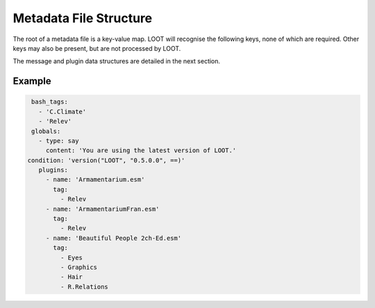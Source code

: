 ***********************
Metadata File Structure
***********************

The root of a metadata file is a key-value map. LOOT will recognise the following keys, none of which are required. Other keys may also be present, but are not processed by LOOT.

.. describe:: bash_tags

  string list

  A list of Bash Tags that are supported by the masterlist's game. These Bash Tags are used to provide autocomplete suggestions in LOOT's metadata editor.


.. describe:: globals

  message list

  A list of message data structures for messages that are displayed independently of any plugin.

.. describe:: plugins

  plugin list *and* plugin set

  The plugin data structures that hold all the plugin metadata within the file. It is a mixture of a list and a set because **no non-regex plugin value may be equal to any other non-regex plugin value** , but there may be any number of equal regex plugin values, and non-regex plugin values may be equal to regex plugin values.If multiple plugin values match a single plugin, their metadata is merged in the order the values are listed, and as defined in :ref:`plugin-merging`.

The message and plugin data structures are detailed in the next section.

Example
=======

.. code-block:: yaml

  bash_tags:
    - 'C.Climate'
    - 'Relev'
  globals:
    - type: say
      content: 'You are using the latest version of LOOT.'
 condition: 'version("LOOT", "0.5.0.0", ==)'
    plugins:
      - name: 'Armamentarium.esm'
        tag:
          - Relev
      - name: 'ArmamentariumFran.esm'
        tag:
          - Relev
      - name: 'Beautiful People 2ch-Ed.esm'
        tag:
          - Eyes
          - Graphics
          - Hair
          - R.Relations
